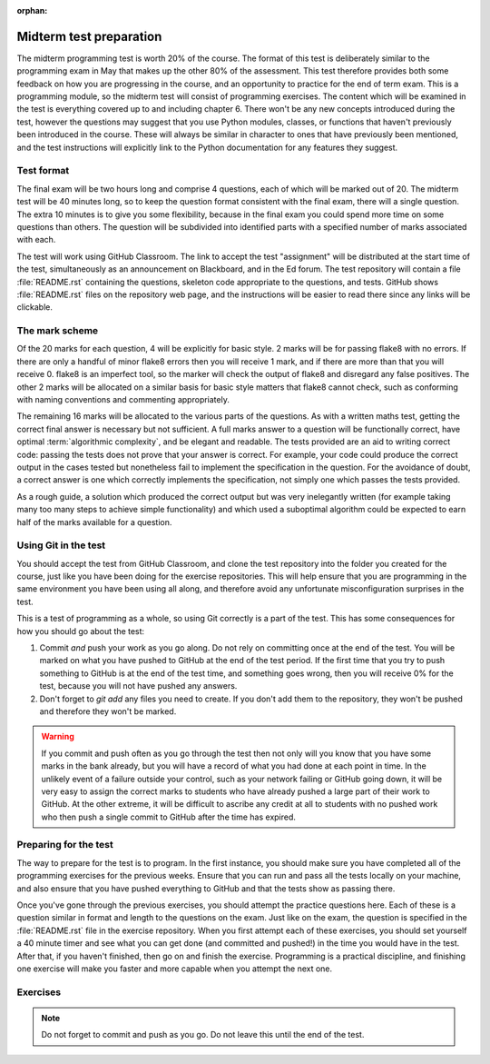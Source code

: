 :orphan:

.. _midterm:

Midterm test preparation
========================

The midterm programming test is worth 20% of the course. The format
of this test is deliberately similar to the programming exam in May that makes
up the other 80% of the assessment. This test therefore provides both some feedback
on how you are progressing in the course, and an opportunity to practice for the
end of term exam. This is a programming module, so the midterm test will consist
of programming exercises. The content which will be examined in the test is
everything covered up to and including chapter 6. There won't be any new concepts
introduced during the test, however the questions may suggest that you use
Python modules, classes, or functions that haven't previously been introduced in
the course. These will always be similar in character to ones that have
previously been mentioned, and the test instructions will explicitly link to the
Python documentation for any features they suggest.

Test format
-----------

The final exam will be two hours long and comprise 4 questions, each of which
will be marked out of 20. The midterm test will be 40 minutes long, so to keep
the question format consistent with the final exam, there will a single
question. The extra 10 minutes is to give you some flexibility, because in the
final exam you could spend more time on some questions than others. The
question will be subdivided into identified parts with a specified number of
marks associated with each.

The test will work using GitHub Classroom. The link to accept the test
"assignment" will be distributed at the start time of the test, simultaneously
as an announcement on Blackboard, and in the Ed forum. The test repository
will contain a file :file:`README.rst` containing the questions, skeleton code
appropriate to the questions, and tests. GitHub shows :file:`README.rst` files on
the repository web page, and the instructions will be easier to read there since
any links will be clickable.

The mark scheme
---------------

Of the 20 marks for each question, 4 will be explicitly for basic style. 2 marks
will be for passing flake8 with no errors. If there are only a handful of minor
flake8 errors then you will receive 1 mark, and if there are more than that you
will receive 0. flake8 is an imperfect tool, so the marker will check the output
of flake8 and disregard any false positives. The other 2 marks will be allocated
on a similar basis for basic style matters that flake8 cannot check, such as
conforming with naming conventions and commenting appropriately.

The remaining 16 marks will be allocated to the various parts of the questions. As with a
written maths test, getting the correct final answer is necessary but not
sufficient. A full marks answer to a question will be functionally correct, have
optimal :term:`algorithmic complexity`, and be elegant and readable. The tests
provided are an aid to writing correct code: passing the tests does not prove
that your answer is correct. For example, your code could produce the correct
output in the cases tested but nonetheless fail to implement the specification in
the question. For the avoidance of doubt, a correct answer is one which
correctly implements the specification, not simply one which passes the tests
provided. 

As a rough guide, a solution which produced the correct output but was very
inelegantly written (for example taking many too many steps to achieve simple
functionality) and which used a suboptimal algorithm could be expected to earn
half of the marks available for a question.

Using Git in the test
---------------------

You should accept the test from GitHub Classroom, and clone the test repository
into the folder you created for the course, just like you have been doing for
the exercise repositories. This will help ensure that you are programming in
the same environment you have been using all along, and therefore avoid any
unfortunate misconfiguration surprises in the test.

This is a test of programming as a whole, so using Git correctly is a part of
the test. This has some consequences for how you should go about the test:

1. Commit *and* push your work as you go along. Do not rely on committing once
   at the end of the test. You will be marked on what you have pushed to GitHub
   at the end of the test period. If the first time that you try to push
   something to GitHub is at the end of the test time, and something goes wrong, then
   you will receive 0% for the test, because you will not have pushed any
   answers.
2. Don't forget to `git add` any files you need to create. If you don't add them
   to the repository, they won't be pushed and therefore they won't be marked.

.. warning::

    If you commit and push often as you go through the test then not only will
    you know that you have some marks in the bank already, but you will have a
    record of what you had done at each point in time. In the unlikely event of a failure outside your
    control, such as your network failing or GitHub going down, it will be very
    easy to assign the correct marks to students who have already pushed a large
    part of their work to GitHub. At the other extreme, it will be difficult to
    ascribe any credit at all to students with no pushed work who then push a
    single commit to GitHub after the time has expired.

Preparing for the test
----------------------

The way to prepare for the test is to program. In the first instance, you should
make sure you have completed all of the programming exercises for the previous
weeks. Ensure that you can run and pass all the tests locally on your machine,
and also ensure that you have pushed everything to GitHub and that the tests
show as passing there.

Once you've gone through the previous exercises, you should attempt the practice
questions here. Each of these is a question similar in format and length to the
questions on the exam. Just like on the exam, the question is specified in the
:file:`README.rst` file in the exercise repository. When you first attempt each
of these exercises, you should set yourself a 40 minute timer and see what you
can get done (and committed and pushed!) in the time you would have in the test.
After that, if you haven't finished, then go on and finish the exercise.
Programming is a practical discipline, and finishing one exercise will make you
faster and more capable when you attempt the next one.

Exercises
---------

.. proof:exercise::

    Obtain the `practice problem from GitHub Classroom
    <https://classroom.github.com/a/aAZlccNh>`__. Follow the instructions in
    the README file that will be displayed on GitHub on your copy of the page.

.. note::

    Do not forget to commit and push as you go. Do not leave this until the end
    of the test.

.. proof:exercise::

    Obtain the `practice problem from GitHub Classroom
    <https://classroom.github.com/a/Z_N1oT5H>`__. Follow the instructions in
    the README file that will be displayed on GitHub on your copy of the page.

.. proof:exercise::

    Obtain the `practice problem from GitHub Classroom
    <https://classroom.github.com/a/ABVAZFhT>`__. Follow the instructions in
    the README file that will be displayed on GitHub on your copy of the page.

.. proof:exercise::

    Obtain the `practice problem from GitHub Classroom
    <https://classroom.github.com/a/4gqpMGKz>`__. Follow the instructions in
    the README file that will be displayed on GitHub on your copy of the page.

    .. note::
    
        This problem was the midterm test in 2021.

.. proof:exercise::

    Obtain the `practice problem from GitHub Classroom
    <https://classroom.github.com/a/_OkMaVLz>`__. Follow the instructions in
    the README file that will be displayed on GitHub on your copy of the page.

    .. note::
    
        This problem was the midterm test in 2022.

.. proof:exercise::

    Obtain the `practice problem from GitHub Classroom
    <https://classroom.github.com/a/o7iGDV31>`__. Follow the instructions in
    the README file that will be displayed on GitHub on your copy of the page.

    .. note::
    
        This problem was the midterm test in spring 2023.

.. Exam preparation
.. ----------------

.. The final exam will be similar in format to the :ref:`midterm test <midterm>`, so all
.. of the advice about preparing applies there too. As with all second year
.. elective modules, the exam will comprise four questions, each marked out of 20.

.. As with everything in this course, the one thing you can do to effectively
.. prepare for the exam is to program. You should complete any of the exercises in
.. the course that you have not yet done, and more exercises are given below.

.. Exam scope
.. ~~~~~~~~~~

.. Everything we have covered in the course up to and including week 11
.. (chapter 10) will be fully examinable. 

.. Support while revising
.. ~~~~~~~~~~~~~~~~~~~~~~

.. The module Ed forum will remain open throughout the revision period and we
.. will be very happy to respond to your questions. There will also be a revision
.. lecture at the start of the summer term.

.. Past papers
.. ~~~~~~~~~~~

.. .. proof:exercise::

..     Obtain the `practice problem from GitHub Classroom
..     <https://classroom.github.com/a/4RbkTyL3>`__. Follow the instructions in
..     the README file that will be displayed on GitHub on your copy of the page.

..     .. note::

..         This was the August 2021 exam.

.. .. proof:exercise::

..     Obtain the `practice problem from GitHub Classroom
..     <https://classroom.github.com/a/5b7Ovt_j>`__. Follow the instructions in
..     the README file that will be displayed on GitHub on your copy of the page.

..     .. note::

..         This was the May 2022 exam.

.. .. proof:exercise::

..     Obtain the `practice problem from GitHub Classroom
..     <https://classroom.github.com/a/srMI08Z9>`__. Follow the instructions in
..     the README file that will be displayed on GitHub on your copy of the page.

..     .. note::

..         This was the August 2022 exam.



.. Further programming practice ideas
.. ----------------------------------

.. In addition to these exam-style questions, you can also usefully practice
.. programming by going beyond the specification of the exercises in the course.
.. The following exercises are just ideas for how to do that. They do not come
.. with additional code or tests.

.. In addition to this, there are a lot of very good exercises in
.. chapters 7 and 9 of `Hans Petter Langtangen, A Primer on Scientific Programming
.. with Python <https://link.springer.com/book/10.1007%2F978-3-662-49887-3>`__.
.. You can access that book by logging in with your Imperial credentials.

.. .. proof:exercise::

..     Extend the :class:`Polynomial` class from :numref:`Chapter %s <objects>` to
..     support polynomial division. Polynomial division results in a quotient and
..     a remainder, so you might choose to implement :meth:`~object.__floordiv__`
..     to return the quotient and :meth:`~object.__mod__` to return the remainder,
..     in a manner analogous to integer division. You might also implement
..     :meth:`~object.__truediv__` and have it return the quotient if the
..     polynomial division is exact, but raise :class:`ValueError` if there is a
..     remainder.

..     .. hint::

..         Don't forget that repeating code is poor style, so you might need a
..         helper method to implement the actual polynomial division.
    
.. .. proof:exercise::

..     Extend the :class:`Deque` class from :numref:`Week %s
..     <abstract_data_types>` to automatically resize the ring buffer by a
..     proportion of its length when it is full, and when it becomes too empty.
..     You can check the behaviour of your implementation against
..     :class:`collections.deque`.

.. .. proof:exercise::

..     For a real challenge, extend the groups implementation from :numref:`Week
..     %s <inheritance>` to support taking the quotient of two groups. What do the
..     values and validation of a quotient group look like in code? You could
..     implement :meth:`~object.__truediv__` on :class:`Group` to provide the user
..     interface.

.. .. proof:exercise::

..     Write additional single dispatch visitor functions to extend the
..     capabilities of the symbolic algebra system you wrote in :numref:`Week %s
..     <trees>`. You could, for example, write a visitor which performs
..     cancellation of expressions involving 1 or 0. You could implement expansion
..     of brackets according to distributive laws. Finally you could canonicalise
..     commutative operators such as `+` and `*` so that, for example `1 + x` is
..     mapped to `x + 1`. Doing this over multiple layers of the tree
..     (for example, transforming `1 + 2*x + 3*x**2` to `3*x**2 + 2*x + 1`) is an additional
..     challenge.

.. Exam instructions
.. -------------------------

.. 1.  The exam will start at 0900 UTC (London time) on Monday 24 May 2021 and will run for 
..     2 hours. Students with additional time will be contacted about this separately.
.. 2.  The exam will take the form of a GitHub Classroom assignment, just like all of
..     the exercises. The URL to accept the assignment will be posted at the start
..     of the exam on the `module Team <https://teams.microsoft.com/l/team/19%3ae96b9a199b15419281f55f454d240249%40thread.tacv2/conversations?groupId=1b12939c-d8c9-4e4d-a291-0ff35d57869f&tenantId=2b897507-ee8c-4575-830b-4f8267c3d307>`__, as Blackboard announcement, and posted on
..     Piazza. Of these, the Team is the most instant form of communication so you
..     are advised to look there and use the other sources as a backup.
.. 3.  The exam instructions are in the :file:`README.md` in the repository.
..     GitHub will show this to you on the repository website. The instructions
..     are very similar to those for the practice problems above, so you should
..     make sure you have tried those in advance of the exam.
.. 4.  There are 4 questions, each marked out of 20 marks. The exam is marked out
..     of 80 and your attempts at all four questions will count.
.. 5.  You submit your work by committing and pushing to the repository on GitHub
..     created when you accept the GitHub Classroom assignment. You must commit as
..     you go along, and it is strongly advisable to also push as you go. **Only commits
..     made during the exam period will count.** Please note that you do not need a
..     network connection in order to commit, so you can still do so even if you have
..     network problems.
.. 6.  The upload time at the end of the exam is only there to enable you to push
..     your work. **Commits made during the upload time will not be marked.**
.. 7.  If you have a problem during the exam, you should post a question
..     `on Piazza <https://piazza.com/class/kjob8in6eox1bp>`__. During the exam,
..     Piazza will be configured so that student posts can only be seen by the
..     instructors. Other than this difference you should follow `the instructions
..     on what to do in case of problems <_static/If_you_have_a_problem.pdf>`__ 
..     provided by the maths exams office in their
..     email of 11 February. In particular, if those instructions require you to
..     `email the exam team <mailto:maths.exams@imperial.ac.uk>`__ after the exam
..     then you should do so. Posting on Piazza is only a mechanism for getting
..     immediate help during the exam.
.. 8.  If you have a problem during the exam which prevents you from working, for
..     example you cannot clone the repository or your computer crashes,  then you
..     should do the following:

..     a. Take note of the time when the problem starts.
..     b. If possible, post `on Piazza <https://piazza.com/class/kjob8in6eox1bp>`__ to ask for help.
..        If you cannot immediately post on Piazza, do so as soon as you are able. This establishes
..        an external record of your issue.
..     c. Take note of the time when you are able to resume work.
..     d. Ensure that you commit your work before the published end time of the exam.
..     e. Having committed (and, if at all possible, pushed), continue to work past the end time of the
..        exam, committing at least every 5 minutes until you have recovered the time you lost.
..     f. Straight after the exam submit a mitigating circumstances claim explaining the situation.

..     It is critical that you have committed your work before the end of the original exam time, because
..     no commitments can be made during the exam that late work will be accepted. This will be decided in
..     the light of the mitigating circumstances claim.
.. 9.  The usual `academic integrity rules for remote assessments <_static/Academic_Integrity.pdf>`__ 
..     apply. In
..     particular, you may consult any resource published on the internet, but you may
..     not seek help from anyone else, whether in person, by email, chat message,
..     forum post or any other means.
